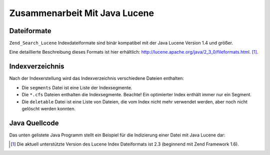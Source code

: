 .. _zend.search.lucene.java-lucene:

Zusammenarbeit Mit Java Lucene
==============================

.. _zend.search.lucene.index-creation.file-formats:

Dateiformate
------------

``Zend_Search_Lucene`` Indexdateiformate sind binär kompatibel mit der Java Lucene Version 1.4 und größer.

Eine detaillierte Beschreibung dieses Formats ist hier erhältlich:
`http://lucene.apache.org/java/2_3_0/fileformats.html`_. [#]_.

.. _zend.search.lucene.index-creation.index-directory:

Indexverzeichnis
----------------

Nach der Indexerstellung wird das Indexverzeichnis verschiedene Dateien enthalten:

- Die ``segments`` Datei ist eine Liste der Indexsegmente.

- Die ``*.cfs`` Dateien enthalten die Indexsegmente. Beachte! Ein optimierter Index enthält immer nur ein Segment.

- Die ``deletable`` Datei ist eine Liste von Dateien, die vom Index nicht mehr verwendet werden, aber noch nicht
  gelöscht werden konnten.

.. _zend.search.lucene.java-lucene.source-code:

Java Quellcode
--------------

Das unten gelistete Java Programm stellt ein Beispiel für die Indizierung einer Datei mit Java Lucene dar:

.. code-block:: java
   :linenos:

   /**
   * Indexerstellung:
   */
   import org.apache.lucene.index.IndexWriter;
   import org.apache.lucene.document.*;

   import java.io.*

   ...

   IndexWriter indexWriter = new IndexWriter("/data/my_index",
                                             new SimpleAnalyzer(), true);

   ...

   String filename = "/path/to/file-to-index.txt"
   File f = new File(filename);

   Document doc = new Document();
   doc.add(Field.Text("path", filename));
   doc.add(Field.Keyword("modified",DateField.timeToString(f.lastModified())));
   doc.add(Field.Text("author", "unknown"));
   FileInputStream is = new FileInputStream(f);
   Reader reader = new BufferedReader(new InputStreamReader(is));
   doc.add(Field.Text("contents", reader));

   indexWriter.addDocument(doc);



.. _`http://lucene.apache.org/java/2_3_0/fileformats.html`: http://lucene.apache.org/java/2_3_0/fileformats.html

.. [#] Die aktuell unterstützte Version des Lucene Index Dateiformats ist 2.3 (beginnend mit Zend Framework 1.6).